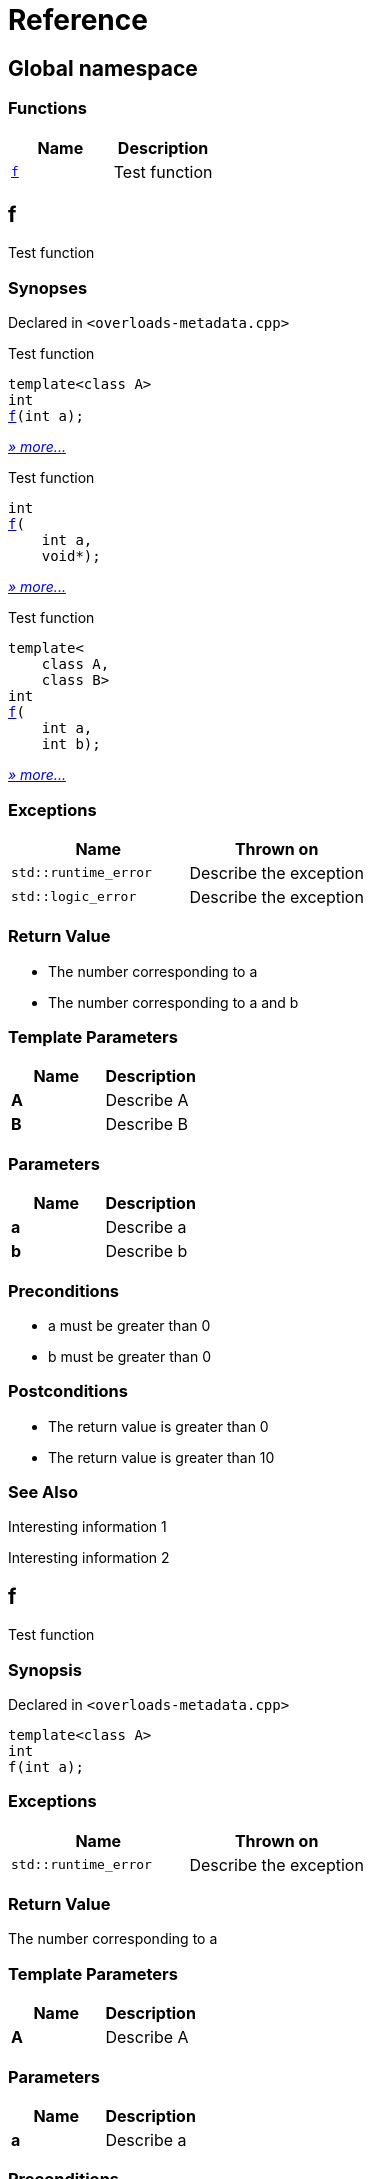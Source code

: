 = Reference
:mrdocs:

[#index]
== Global namespace


=== Functions

[cols=2]
|===
| Name | Description 

| <<f-0e,`f`>> 
| Test function

|===

[#f-0e]
== f


Test function

=== Synopses


Declared in `&lt;overloads&hyphen;metadata&period;cpp&gt;`

Test function


[source,cpp,subs="verbatim,replacements,macros,-callouts"]
----
template&lt;class A&gt;
int
<<f-08,f>>(int a);
----

[.small]#<<f-08,_» more&period;&period;&period;_>>#

Test function


[source,cpp,subs="verbatim,replacements,macros,-callouts"]
----
int
<<f-04,f>>(
    int a,
    void*);
----

[.small]#<<f-04,_» more&period;&period;&period;_>>#

Test function


[source,cpp,subs="verbatim,replacements,macros,-callouts"]
----
template&lt;
    class A,
    class B&gt;
int
<<f-02,f>>(
    int a,
    int b);
----

[.small]#<<f-02,_» more&period;&period;&period;_>>#

=== Exceptions


|===
| Name | Thrown on

| `std&colon;&colon;runtime&lowbar;error`
| Describe the exception

| `std&colon;&colon;logic&lowbar;error`
| Describe the exception

|===

=== Return Value


* The number corresponding to a
* The number corresponding to a and b

=== Template Parameters


|===
| Name | Description

| *A*
| Describe A

| *B*
| Describe B

|===

=== Parameters


|===
| Name | Description

| *a*
| Describe a

| *b*
| Describe b

|===

=== Preconditions


* a must be greater than 0


* b must be greater than 0



=== Postconditions


* The return value is greater than 0


* The return value is greater than 10



=== See Also


Interesting information 1



Interesting information 2




[#f-08]
== f


Test function

=== Synopsis


Declared in `&lt;overloads&hyphen;metadata&period;cpp&gt;`

[source,cpp,subs="verbatim,replacements,macros,-callouts"]
----
template&lt;class A&gt;
int
f(int a);
----

=== Exceptions


|===
| Name | Thrown on

| `std&colon;&colon;runtime&lowbar;error`
| Describe the exception

|===

=== Return Value


The number corresponding to a

=== Template Parameters


|===
| Name | Description

| *A*
| Describe A

|===

=== Parameters


|===
| Name | Description

| *a*
| Describe a

|===

=== Preconditions


* a must be greater than 0



=== Postconditions


* The return value is greater than 0



=== See Also


Interesting information 1




[#f-04]
== f


Test function

=== Synopsis


Declared in `&lt;overloads&hyphen;metadata&period;cpp&gt;`

[source,cpp,subs="verbatim,replacements,macros,-callouts"]
----
int
f(
    int a,
    void*);
----

=== Return Value


The number corresponding to a

=== Parameters


|===
| Name | Description

| *a*
| Describe a again

|===

=== See Also


Interesting information 2




[#f-02]
== f


Test function

=== Synopsis


Declared in `&lt;overloads&hyphen;metadata&period;cpp&gt;`

[source,cpp,subs="verbatim,replacements,macros,-callouts"]
----
template&lt;
    class A,
    class B&gt;
int
f(
    int a,
    int b);
----

=== Exceptions


|===
| Name | Thrown on

| `std&colon;&colon;logic&lowbar;error`
| Describe the exception

|===

=== Return Value


The number corresponding to a and b

=== Template Parameters


|===
| Name | Description

| *A*
| Describe A again

| *B*
| Describe B

|===

=== Parameters


|===
| Name | Description

| *a*
| Describe a again

| *b*
| Describe b

|===

=== Preconditions


* a must be greater than 0


* b must be greater than 0



=== Postconditions


* The return value is greater than 10





[.small]#Created with https://www.mrdocs.com[MrDocs]#
